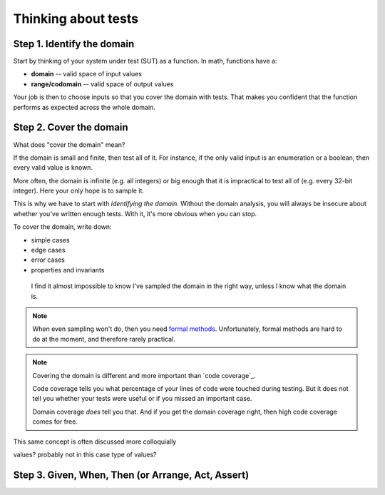 
Thinking about tests
====================

Step 1. Identify the domain
---------------------------

Start by thinking of your system under test (SUT) as a function. In math, functions have a:

* **domain** -- valid space of input values
* **range/codomain** -- valid space of output values

Your job is then to choose inputs so that you cover the domain with tests. That makes you confident that the function performs as expected across the whole domain.

Step 2. Cover the domain
------------------------

What does "cover the domain" mean?

If the domain is small and finite, then test all of it. For instance, if the only valid input is an enumeration or a boolean, then every valid value is known.

More often, the domain is infinite (e.g. all integers) or big enough that it is impractical to test all of (e.g. every 32-bit integer). Here your only hope is to sample it.

This is why we have to start with *identifying the domain*. Without the domain analysis, you will always be insecure about whether you've written enough tests. With it, it's more obvious
when you can stop.

To cover the domain, write down:

* simple cases
* edge cases
* error cases
* properties and invariants

 I find it almost impossible to know I've sampled the domain in the right way, unless I know what the domain is.

.. note::
   When even sampling won't do, then you need `formal methods <https://en.wikipedia.org/wiki/Formal_methods>`_. Unfortunately, formal methods are hard to do at the moment, and therefore rarely practical.

.. note::
   Covering the domain is different and more important than `code coverage`_.

   Code coverage tells you what percentage of your lines of code were touched during testing. But it does not tell you whether your tests were useful or if you missed an important case.

   Domain coverage *does* tell you that. And if you get the domain coverage right, then high code coverage comes for free.


This same concept is often discussed more colloquially

values? probably not in this case
type of values?



Step 3. Given, When, Then (or Arrange, Act, Assert)
---------------------------------------------------
